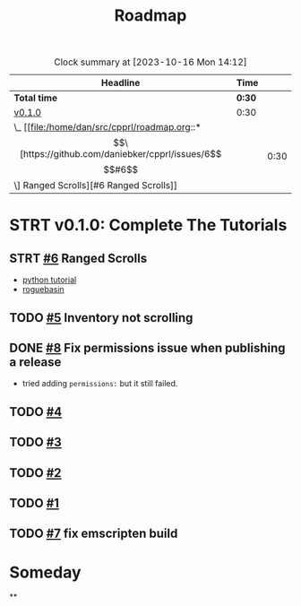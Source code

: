 #+title: Roadmap

#+BEGIN: clocktable :scope file :maxlevel 2 :link t
#+CAPTION: Clock summary at [2023-10-16 Mon 14:12]
| Headline              | Time   |      |
|-----------------------+--------+------|
| *Total time*          | *0:30* |      |
|-----------------------+--------+------|
| [[file:/home/dan/src/cpprl/roadmap.org::*v0.1.0][v0.1.0]]                | 0:30   |      |
| \_  [[file:/home/dan/src/cpprl/roadmap.org::*\[\[https://github.com/daniebker/cpprl/issues/6\]\[#6\]\] Ranged Scrolls][#6 Ranged Scrolls]] |        | 0:30 |
#+END:


* STRT v0.1.0: Complete The Tutorials
** STRT [[https://github.com/daniebker/cpprl/issues/6][#6]] Ranged Scrolls
:LOGBOOK:
CLOCK: [2023-10-16 Mon 13:40]--[2023-10-16 Mon 14:46] =>  1:06
- Add LightningBolt class as a consumable item. Passing the engine from the command to the consumable.
:END:

- [[https://rogueliketutorials.com/tutorials/tcod/v2/part-9/][python tutorial]]
- [[https://www.roguebasin.com/index.php/Complete_roguelike_tutorial_using_C%2B%2B_and_libtcod_-_part_9:_spells_and_ranged_combat][roguebasin]]
** TODO [[https://github.com/daniebker/cpprl/issues/5][#5]] Inventory not scrolling
** DONE [[https://github.com/daniebker/cpprl/issues/8][#8]] Fix permissions issue when publishing a release
:LOGBOOK:
- State "DONE"       from "STRT"       [2023-10-16 Mon 13:43]
:END:
- tried adding ~permissions:~ but it still failed.
** TODO [[https://github.com/daniebker/cpprl/issues/4][#4]]
** TODO [[https://github.com/daniebker/cpprl/issues/3][#3]]
** TODO [[https://github.com/daniebker/cpprl/issues/2][#2]]
** TODO [[https://github.com/daniebker/cpprl/issues/1][#1]]
** TODO [[https://github.com/daniebker/cpprl/issues/7][#7]] fix emscripten build

* Someday

**
